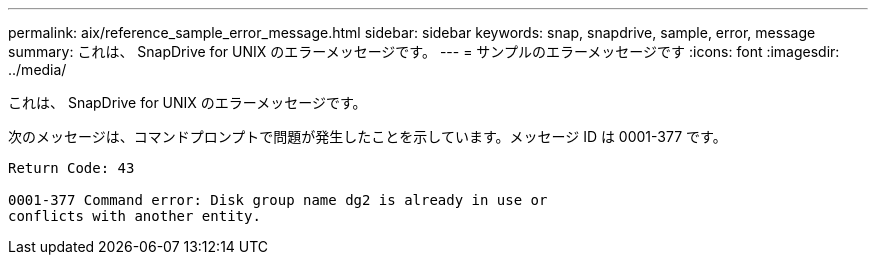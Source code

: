 ---
permalink: aix/reference_sample_error_message.html 
sidebar: sidebar 
keywords: snap, snapdrive, sample, error, message 
summary: これは、 SnapDrive for UNIX のエラーメッセージです。 
---
= サンプルのエラーメッセージです
:icons: font
:imagesdir: ../media/


[role="lead"]
これは、 SnapDrive for UNIX のエラーメッセージです。

次のメッセージは、コマンドプロンプトで問題が発生したことを示しています。メッセージ ID は 0001-377 です。

[listing]
----
Return Code: 43

0001-377 Command error: Disk group name dg2 is already in use or
conflicts with another entity.
----
